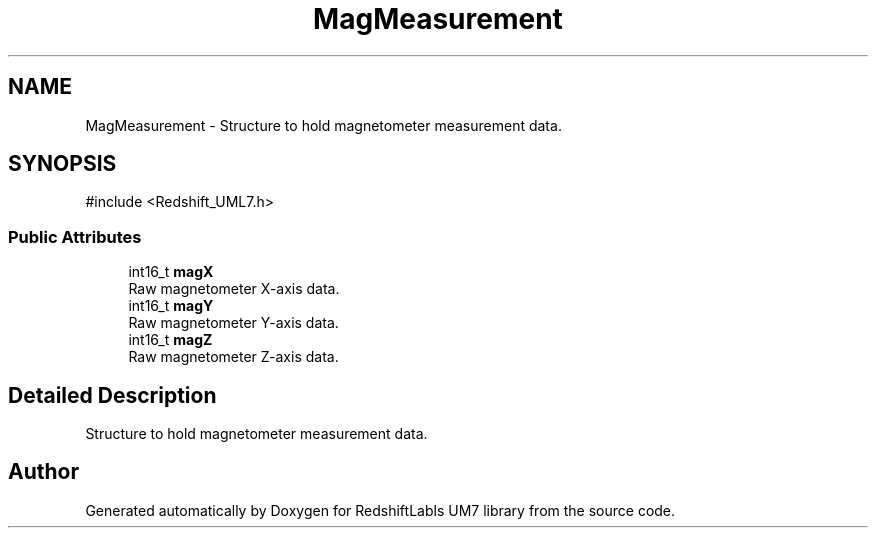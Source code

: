 .TH "MagMeasurement" 3 "Version 1.0" "RedshiftLabls UM7 library" \" -*- nroff -*-
.ad l
.nh
.SH NAME
MagMeasurement \- Structure to hold magnetometer measurement data\&.  

.SH SYNOPSIS
.br
.PP
.PP
\fR#include <Redshift_UML7\&.h>\fP
.SS "Public Attributes"

.in +1c
.ti -1c
.RI "int16_t \fBmagX\fP"
.br
.RI "Raw magnetometer X-axis data\&. "
.ti -1c
.RI "int16_t \fBmagY\fP"
.br
.RI "Raw magnetometer Y-axis data\&. "
.ti -1c
.RI "int16_t \fBmagZ\fP"
.br
.RI "Raw magnetometer Z-axis data\&. "
.in -1c
.SH "Detailed Description"
.PP 
Structure to hold magnetometer measurement data\&. 

.SH "Author"
.PP 
Generated automatically by Doxygen for RedshiftLabls UM7 library from the source code\&.
